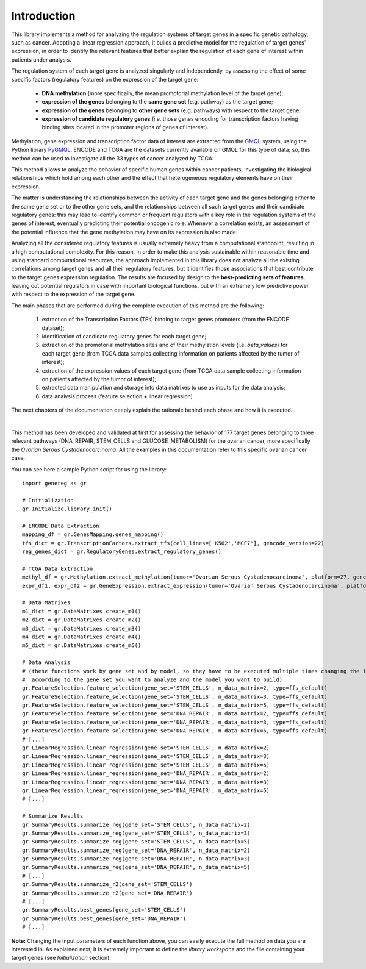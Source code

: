 Introduction
============================================
This library implements a method for analyzing the regulation systems of target genes in a specific genetic pathology, such as cancer. Adopting a linear regression approach, it builds a predictive model for the regulation of target genes' expression, in order to identify the relevant features that better explain the regulation of each gene of interest within patients under analysis.

The regulation system of each target gene is analyzed singularly and independently, by assessing the effect of some specific factors (regulatory features) on the expression of the target gene:
	
	* **DNA methylation** (more specifically, the mean promotorial methylation level of the target gene);
	
	* **expression of the genes** belonging to the **same gene set** (e.g. pathway) as the target gene;
	
	* **expression of the genes** belonging to **other gene sets** (e.g. pathways) with respect to the target gene;
	
	* **expression of candidate regulatory genes** (i.e. those genes encoding for transcription factors having binding sites located in the promoter regions of genes of interest).

Methylation, gene expression and transcription factor data of interest are extracted from the `GMQL <http://gmql.eu/gmql-rest/>`_ system, using the Python library `PyGMQL <https://pygmql.readthedocs.io/en/latest/index.html>`_.
ENCODE and TCGA are the datasets currently available on GMQL for this type of data; so, this method can be used to investigate all the 33 types of cancer analyzed by TCGA:

.. image:: images/tcgatumors.png


This method allows to analyze the behavior of specific human genes within cancer patients, investigating the biological relationships which hold among each other and the effect that heterogeneous regulatory elements have on their expression.

The matter is understanding the relationships between the activity of each target gene and the genes belonging either to the same gene set or to the other gene sets, and the relationships between all such target genes and their candidate regulatory genes: this may lead to identify common or frequent regulators with a key role in the regulation systems of the genes of interest, eventually predicting their potential oncogenic role. Whenever a correlation exists, an assessment of the potential influence that the gene methylation may have on its expression is also made.

Analyzing all the considered regulatory features is usually extremely heavy from a computational standpoint, resulting in a high computational complexity. For this reason, in order to make this analysis sustainable within reasonable time and using standard computational resources, the approach implemented in this library does not analyze all the existing correlations among target genes and all their regulatory features, but it identifies those associations that best contribute to the target genes expression regulation.
The results are focused by design to the **best-predicting sets of features**, leaving out potential regulators in case with important biological functions, but with an extremely low predictive power with respect to the expression of the target gene.

The main phases that are performed during the complete execution of this method are the following:

	1) extraction of the Transcription Factors (TFs) binding to target genes promoters (from the ENCODE dataset);	
	
	2) identification of candidate regulatory genes for each target gene;
	
	3) extraction of the promotorial methylation sites and of their methylation levels (i.e. *beta_values*) for each target gene (from TCGA data samples collecting information on patients affected by the tumor of interest);
	
	4) extraction of the expression values of each target gene (from TCGA data sample collecting information on patients affected by the tumor of interest);
	
	5) extracted data manipulation and storage into data matrixes to use as inputs for the data analysis;
	
	6) data analysis process (feature selection + linear regression)

The next chapters of the documentation deeply explain the rationale behind each phase and how it is executed.

|

This method has been developed and validated at first for assessing the behavior of 177 target genes belonging to three relevant pathways (DNA_REPAIR, STEM_CELLS and GLUCOSE_METABOLISM) for the ovarian cancer, more specifically the *Ovarian Serous Cystadenocarcinoma*.
All the examples in this documentation refer to this specific ovarian cancer case.

You can see here a sample Python script for using the library::

	import genereg as gr
	
	# Initialization
	gr.Initialize.library_init()
	
	# ENCODE Data Extraction
	mapping_df = gr.GenesMapping.genes_mapping()
	tfs_dict = gr.TranscriptionFactors.extract_tfs(cell_lines=['K562','MCF7'], gencode_version=22)
	reg_genes_dict = gr.RegulatoryGenes.extract_regulatory_genes()
	
	# TCGA Data Extraction
	methyl_df = gr.Methylation.extract_methylation(tumor='Ovarian Serous Cystadenocarcinoma', platform=27, gencode_version=22, methyl_upstream=4000, methyl_downstream=1000)
	expr_df1, expr_df2 = gr.GeneExpression.extract_expression(tumor='Ovarian Serous Cystadenocarcinoma', platform=27, gencode_version=22)
	
	# Data Matrixes
	m1_dict = gr.DataMatrixes.create_m1()
	m2_dict = gr.DataMatrixes.create_m2()
	m3_dict = gr.DataMatrixes.create_m3()
	m4_dict = gr.DataMatrixes.create_m4()
	m5_dict = gr.DataMatrixes.create_m5()
	
	# Data Analysis
	# (these functions work by gene set and by model, so they have to be executed multiple times changing the input parameters
	#  according to the gene set you want to analyze and the model you want to build)
	gr.FeatureSelection.feature_selection(gene_set='STEM_CELLS', n_data_matrix=2, type=ffs_default)
	gr.FeatureSelection.feature_selection(gene_set='STEM_CELLS', n_data_matrix=3, type=ffs_default)
	gr.FeatureSelection.feature_selection(gene_set='STEM_CELLS', n_data_matrix=5, type=ffs_default)
	gr.FeatureSelection.feature_selection(gene_set='DNA_REPAIR', n_data_matrix=2, type=ffs_default)
	gr.FeatureSelection.feature_selection(gene_set='DNA_REPAIR', n_data_matrix=3, type=ffs_default)
	gr.FeatureSelection.feature_selection(gene_set='DNA_REPAIR', n_data_matrix=5, type=ffs_default)
	# [...]
	gr.LinearRegression.linear_regression(gene_set='STEM_CELLS', n_data_matrix=2)
	gr.LinearRegression.linear_regression(gene_set='STEM_CELLS', n_data_matrix=3)
	gr.LinearRegression.linear_regression(gene_set='STEM_CELLS', n_data_matrix=5)
	gr.LinearRegression.linear_regression(gene_set='DNA_REPAIR', n_data_matrix=2)
	gr.LinearRegression.linear_regression(gene_set='DNA_REPAIR', n_data_matrix=3)
	gr.LinearRegression.linear_regression(gene_set='DNA_REPAIR', n_data_matrix=5)
	# [...]
	
	# Summarize Results
	gr.SummaryResults.summarize_reg(gene_set='STEM_CELLS', n_data_matrix=2)
	gr.SummaryResults.summarize_reg(gene_set='STEM_CELLS', n_data_matrix=3)
	gr.SummaryResults.summarize_reg(gene_set='STEM_CELLS', n_data_matrix=5)
	gr.SummaryResults.summarize_reg(gene_set='DNA_REPAIR', n_data_matrix=2)
	gr.SummaryResults.summarize_reg(gene_set='DNA_REPAIR', n_data_matrix=3)
	gr.SummaryResults.summarize_reg(gene_set='DNA_REPAIR', n_data_matrix=5)
	# [...]
	gr.SummaryResults.summarize_r2(gene_set='STEM_CELLS')
	gr.SummaryResults.summarize_r2(gene_set='DNA_REPAIR')
	# [...]
	gr.SummaryResults.best_genes(gene_set='STEM_CELLS')
	gr.SummaryResults.best_genes(gene_set='DNA_REPAIR')
	# [...]

	
**Note:** Changing the input parameters of each function above, you can easily execute the full method on data you are interested in.
As explained next, it is extremely important to define the *library workspace* and the file containing your target genes (see *Initialization* section).
